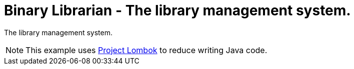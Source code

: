 = Binary Librarian - The library management system.

The library management system.

NOTE: This example uses https://projectlombok.org[Project Lombok] to reduce writing Java code.